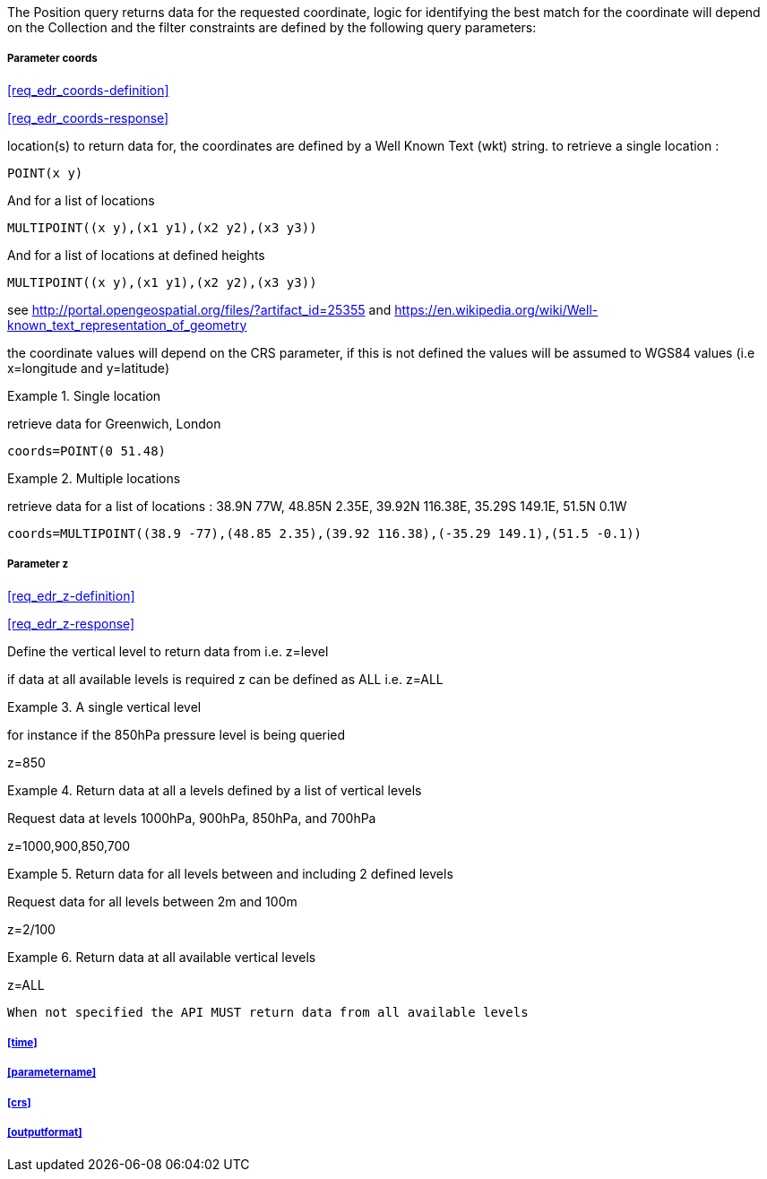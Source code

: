 The Position query returns data for the requested coordinate, logic for identifying the best match for the coordinate will depend on the Collection and the filter constraints are defined by the following query parameters:

===== *Parameter coords*

<<req_edr_coords-definition>>

<<req_edr_coords-response>>

location(s) to return data for, the coordinates are defined by a Well Known Text
(wkt) string. to retrieve a single location :

`POINT(x y)` 

And for a list of locations

`MULTIPOINT\((x y),(x1 y1),(x2 y2),(x3 y3))`

And for a list of locations at defined heights

`MULTIPOINT\((x y),(x1 y1),(x2 y2),(x3 y3))`

see http://portal.opengeospatial.org/files/?artifact_id=25355 and https://en.wikipedia.org/wiki/Well-known_text_representation_of_geometry

the coordinate values will depend on the CRS parameter, if this is not defined
the values will be assumed to WGS84 values (i.e x=longitude and y=latitude)

.Single location
=================
retrieve data for Greenwich, London

`coords=POINT(0 51.48)`
=================


.Multiple locations
=================
retrieve data for a list of locations : 38.9N 77W, 48.85N 2.35E, 39.92N 116.38E, 35.29S 149.1E, 51.5N 0.1W  

`coords=MULTIPOINT\((38.9 -77),(48.85 2.35),(39.92 116.38),(-35.29 149.1),(51.5 -0.1))`
=================

===== *Parameter z*

<<req_edr_z-definition>>

<<req_edr_z-response>>

Define the vertical level to return data from 
i.e. z=level

if data at all available levels is required z can be defined as ALL
i.e. z=ALL

.A single vertical level
===========

for instance if the 850hPa pressure level is being queried

z=850
===========

.Return data at all a levels defined by a list of vertical levels
===========

Request data at levels 1000hPa, 900hPa, 850hPa, and 700hPa

z=1000,900,850,700
===========

.Return data for all levels between and including 2 defined levels
===========

Request data for all levels between 2m and 100m

z=2/100
===========

.Return data at all available vertical levels
===========

z=ALL
===========

`When not specified the API MUST return data from all available levels`

===== <<time>>

===== <<parametername>>

===== <<crs>>

===== <<outputformat>>
